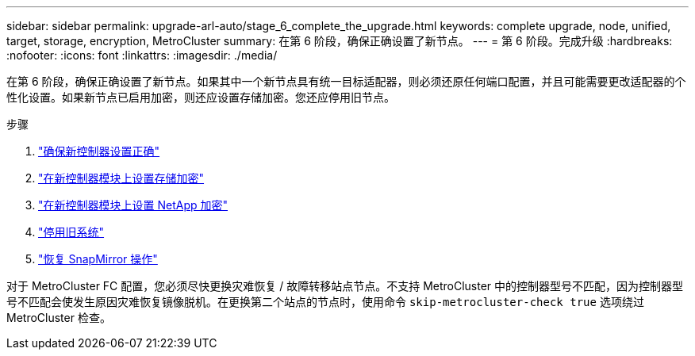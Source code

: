 ---
sidebar: sidebar 
permalink: upgrade-arl-auto/stage_6_complete_the_upgrade.html 
keywords: complete upgrade, node, unified, target, storage, encryption, MetroCluster 
summary: 在第 6 阶段，确保正确设置了新节点。 
---
= 第 6 阶段。完成升级
:hardbreaks:
:nofooter: 
:icons: font
:linkattrs: 
:imagesdir: ./media/


[role="lead"]
在第 6 阶段，确保正确设置了新节点。如果其中一个新节点具有统一目标适配器，则必须还原任何端口配置，并且可能需要更改适配器的个性化设置。如果新节点已启用加密，则还应设置存储加密。您还应停用旧节点。

.步骤
. link:ensure_new_controllers_are_set_up_correctly.html["确保新控制器设置正确"]
. link:set_up_storage_encryption_new_module.html["在新控制器模块上设置存储加密"]
. link:set_up_netapp_volume_encryption_new_module.html["在新控制器模块上设置 NetApp 加密"]
. link:decommission_old_system.html["停用旧系统"]
. link:resume_snapmirror_operations.html["恢复 SnapMirror 操作"]


对于 MetroCluster FC 配置，您必须尽快更换灾难恢复 / 故障转移站点节点。不支持 MetroCluster 中的控制器型号不匹配，因为控制器型号不匹配会使发生原因灾难恢复镜像脱机。在更换第二个站点的节点时，使用命令 `skip-metrocluster-check true` 选项绕过 MetroCluster 检查。
